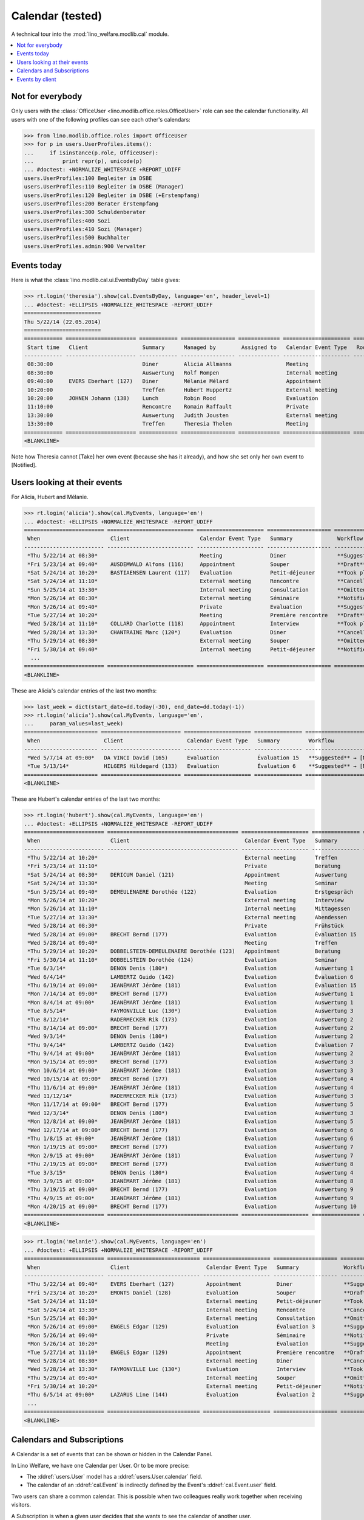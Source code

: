 .. _welfare.tested.cal:
.. _welfare.specs.cal:

===================
Calendar (tested)
===================

.. How to test only this document:

    $ python setup.py test -s tests.SpecsTests.test_cal
    
    doctest init:

    >>> from __future__ import print_function
    >>> import os
    >>> os.environ['DJANGO_SETTINGS_MODULE'] = \
    ...    'lino_welfare.projects.eupen.settings.doctests'
    >>> from lino.api.doctest import *

A technical tour into the :mod:`lino_welfare.modlib.cal` module.

.. contents::
   :local:


Not for everybody
=================

Only users with the :class:`OfficeUser
<lino.modlib.office.roles.OfficeUser>` role can see the calendar
functionality.  All users with one of the following profiles can see
each other's calendars:

>>> from lino.modlib.office.roles import OfficeUser
>>> for p in users.UserProfiles.items():
...     if isinstance(p.role, OfficeUser):
...         print repr(p), unicode(p)
... #doctest: +NORMALIZE_WHITESPACE +REPORT_UDIFF
users.UserProfiles:100 Begleiter im DSBE
users.UserProfiles:110 Begleiter im DSBE (Manager)
users.UserProfiles:120 Begleiter im DSBE (+Erstempfang)
users.UserProfiles:200 Berater Erstempfang
users.UserProfiles:300 Schuldenberater
users.UserProfiles:400 Sozi
users.UserProfiles:410 Sozi (Manager)
users.UserProfiles:500 Buchhalter
users.UserProfiles.admin:900 Verwalter




Events today
============

Here is what the :class:`lino.modlib.cal.ui.EventsByDay` table gives:

>>> rt.login('theresia').show(cal.EventsByDay, language='en', header_level=1)
... #doctest: +ELLIPSIS +NORMALIZE_WHITESPACE -REPORT_UDIFF
========================
Thu 5/22/14 (22.05.2014)
========================
============ ====================== ============ ================= ============= ===================== ====== ============================
 Start time   Client                 Summary      Managed by        Assigned to   Calendar Event Type   Room   Workflow
------------ ---------------------- ------------ ----------------- ------------- --------------------- ------ ----------------------------
 08:30:00                            Diner        Alicia Allmanns                 Meeting                      **Suggested** → [Take]
 08:30:00                            Auswertung   Rolf Rompen                     Internal meeting             **Suggested** → [Take]
 09:40:00     EVERS Eberhart (127)   Diner        Mélanie Mélard                  Appointment                  **Suggested** → [Take]
 10:20:00                            Treffen      Hubert Huppertz                 External meeting             **Suggested** → [Take]
 10:20:00     JOHNEN Johann (138)    Lunch        Robin Rood                      Evaluation                   **Suggested** → [Take]
 11:10:00                            Rencontre    Romain Raffault                 Private                      **Suggested** → [Take]
 13:30:00                            Auswertung   Judith Jousten                  External meeting             **Suggested** → [Take]
 13:30:00                            Treffen      Theresia Thelen                 Meeting                      **Suggested** → [Notified]
============ ====================== ============ ================= ============= ===================== ====== ============================
<BLANKLINE>

Note how Theresia cannot [Take] her own event (because she has it
already), and how she set only her own event to [Notified].

Users looking at their events
=============================

For Alicia, Hubert and Mélanie.

>>> rt.login('alicia').show(cal.MyEvents, language='en')
... #doctest: +ELLIPSIS +NORMALIZE_WHITESPACE -REPORT_UDIFF
========================= =========================== ===================== ==================== =================================
 When                      Client                      Calendar Event Type   Summary              Workflow
------------------------- --------------------------- --------------------- -------------------- ---------------------------------
 *Thu 5/22/14 at 08:30*                                Meeting               Diner                **Suggested** → [Notified]
 *Fri 5/23/14 at 09:40*    AUSDEMWALD Alfons (116)     Appointment           Souper               **Draft** → [Notified] [Cancel]
 *Sat 5/24/14 at 10:20*    BASTIAENSEN Laurent (117)   Evaluation            Petit-déjeuner       **Took place** → [Reset]
 *Sat 5/24/14 at 11:10*                                External meeting      Rencontre            **Cancelled**
 *Sun 5/25/14 at 13:30*                                Internal meeting      Consultation         **Omitted**
 *Mon 5/26/14 at 08:30*                                External meeting      Séminaire            **Notified** → [Cancel] [Reset]
 *Mon 5/26/14 at 09:40*                                Private               Evaluation           **Suggested** → [Notified]
 *Tue 5/27/14 at 10:20*                                Meeting               Première rencontre   **Draft** → [Notified] [Cancel]
 *Wed 5/28/14 at 11:10*    COLLARD Charlotte (118)     Appointment           Interview            **Took place** → [Reset]
 *Wed 5/28/14 at 13:30*    CHANTRAINE Marc (120*)      Evaluation            Diner                **Cancelled**
 *Thu 5/29/14 at 08:30*                                External meeting      Souper               **Omitted**
 *Fri 5/30/14 at 09:40*                                Internal meeting      Petit-déjeuner       **Notified** → [Cancel] [Reset]
  ...
========================= =========================== ===================== ==================== =================================
<BLANKLINE>

These are Alicia's calendar entries of the last two months:

>>> last_week = dict(start_date=dd.today(-30), end_date=dd.today(-1))
>>> rt.login('alicia').show(cal.MyEvents, language='en',
...     param_values=last_week)
======================= ========================= ===================== =============== ============================
 When                    Client                    Calendar Event Type   Summary         Workflow
----------------------- ------------------------- --------------------- --------------- ----------------------------
 *Wed 5/7/14 at 09:00*   DA VINCI David (165)      Evaluation            Évaluation 15   **Suggested** → [Notified]
 *Tue 5/13/14*           HILGERS Hildegard (133)   Evaluation            Évaluation 6    **Suggested** → [Notified]
======================= ========================= ===================== =============== ============================
<BLANKLINE>


These are Hubert's calendar entries of the last two months:

>>> rt.login('hubert').show(cal.MyEvents, language='en')
... #doctest: +ELLIPSIS +NORMALIZE_WHITESPACE -REPORT_UDIFF
========================= ========================================= ===================== =============== =================================
 When                      Client                                    Calendar Event Type   Summary         Workflow
------------------------- ----------------------------------------- --------------------- --------------- ---------------------------------
 *Thu 5/22/14 at 10:20*                                              External meeting      Treffen         **Suggested** → [Notified]
 *Fri 5/23/14 at 11:10*                                              Private               Beratung        **Draft** → [Notified] [Cancel]
 *Sat 5/24/14 at 08:30*    DERICUM Daniel (121)                      Appointment           Auswertung      **Cancelled**
 *Sat 5/24/14 at 13:30*                                              Meeting               Seminar         **Took place** → [Reset]
 *Sun 5/25/14 at 09:40*    DEMEULENAERE Dorothée (122)               Evaluation            Erstgespräch    **Omitted**
 *Mon 5/26/14 at 10:20*                                              External meeting      Interview       **Notified** → [Cancel] [Reset]
 *Mon 5/26/14 at 11:10*                                              Internal meeting      Mittagessen     **Suggested** → [Notified]
 *Tue 5/27/14 at 13:30*                                              External meeting      Abendessen      **Draft** → [Notified] [Cancel]
 *Wed 5/28/14 at 08:30*                                              Private               Frühstück       **Took place** → [Reset]
 *Wed 5/28/14 at 09:00*    BRECHT Bernd (177)                        Evaluation            Évaluation 15   **Suggested** → [Notified]
 *Wed 5/28/14 at 09:40*                                              Meeting               Treffen         **Cancelled**
 *Thu 5/29/14 at 10:20*    DOBBELSTEIN-DEMEULENAERE Dorothée (123)   Appointment           Beratung        **Omitted**
 *Fri 5/30/14 at 11:10*    DOBBELSTEIN Dorothée (124)                Evaluation            Seminar         **Notified** → [Cancel] [Reset]
 *Tue 6/3/14*              DENON Denis (180*)                        Evaluation            Auswertung 1    **Suggested** → [Notified]
 *Wed 6/4/14*              LAMBERTZ Guido (142)                      Evaluation            Évaluation 6    **Suggested** → [Notified]
 *Thu 6/19/14 at 09:00*    JEANÉMART Jérôme (181)                    Evaluation            Évaluation 15   **Suggested** → [Notified]
 *Mon 7/14/14 at 09:00*    BRECHT Bernd (177)                        Evaluation            Auswertung 1    **Suggested** → [Notified]
 *Mon 8/4/14 at 09:00*     JEANÉMART Jérôme (181)                    Evaluation            Auswertung 1    **Suggested** → [Notified]
 *Tue 8/5/14*              FAYMONVILLE Luc (130*)                    Evaluation            Auswertung 3    **Suggested** → [Notified]
 *Tue 8/12/14*             RADERMECKER Rik (173)                     Evaluation            Auswertung 2    **Suggested** → [Notified]
 *Thu 8/14/14 at 09:00*    BRECHT Bernd (177)                        Evaluation            Auswertung 2    **Suggested** → [Notified]
 *Wed 9/3/14*              DENON Denis (180*)                        Evaluation            Auswertung 2    **Suggested** → [Notified]
 *Thu 9/4/14*              LAMBERTZ Guido (142)                      Evaluation            Évaluation 7    **Suggested** → [Notified]
 *Thu 9/4/14 at 09:00*     JEANÉMART Jérôme (181)                    Evaluation            Auswertung 2    **Suggested** → [Notified]
 *Mon 9/15/14 at 09:00*    BRECHT Bernd (177)                        Evaluation            Auswertung 3    **Suggested** → [Notified]
 *Mon 10/6/14 at 09:00*    JEANÉMART Jérôme (181)                    Evaluation            Auswertung 3    **Suggested** → [Notified]
 *Wed 10/15/14 at 09:00*   BRECHT Bernd (177)                        Evaluation            Auswertung 4    **Suggested** → [Notified]
 *Thu 11/6/14 at 09:00*    JEANÉMART Jérôme (181)                    Evaluation            Auswertung 4    **Suggested** → [Notified]
 *Wed 11/12/14*            RADERMECKER Rik (173)                     Evaluation            Auswertung 3    **Suggested** → [Notified]
 *Mon 11/17/14 at 09:00*   BRECHT Bernd (177)                        Evaluation            Auswertung 5    **Suggested** → [Notified]
 *Wed 12/3/14*             DENON Denis (180*)                        Evaluation            Auswertung 3    **Suggested** → [Notified]
 *Mon 12/8/14 at 09:00*    JEANÉMART Jérôme (181)                    Evaluation            Auswertung 5    **Suggested** → [Notified]
 *Wed 12/17/14 at 09:00*   BRECHT Bernd (177)                        Evaluation            Auswertung 6    **Suggested** → [Notified]
 *Thu 1/8/15 at 09:00*     JEANÉMART Jérôme (181)                    Evaluation            Auswertung 6    **Suggested** → [Notified]
 *Mon 1/19/15 at 09:00*    BRECHT Bernd (177)                        Evaluation            Auswertung 7    **Suggested** → [Notified]
 *Mon 2/9/15 at 09:00*     JEANÉMART Jérôme (181)                    Evaluation            Auswertung 7    **Suggested** → [Notified]
 *Thu 2/19/15 at 09:00*    BRECHT Bernd (177)                        Evaluation            Auswertung 8    **Suggested** → [Notified]
 *Tue 3/3/15*              DENON Denis (180*)                        Evaluation            Auswertung 4    **Suggested** → [Notified]
 *Mon 3/9/15 at 09:00*     JEANÉMART Jérôme (181)                    Evaluation            Auswertung 8    **Suggested** → [Notified]
 *Thu 3/19/15 at 09:00*    BRECHT Bernd (177)                        Evaluation            Auswertung 9    **Suggested** → [Notified]
 *Thu 4/9/15 at 09:00*     JEANÉMART Jérôme (181)                    Evaluation            Auswertung 9    **Suggested** → [Notified]
 *Mon 4/20/15 at 09:00*    BRECHT Bernd (177)                        Evaluation            Auswertung 10   **Suggested** → [Notified]
========================= ========================================= ===================== =============== =================================
<BLANKLINE>


>>> rt.login('melanie').show(cal.MyEvents, language='en')
... #doctest: +ELLIPSIS +NORMALIZE_WHITESPACE -REPORT_UDIFF
========================= ============================= ===================== ==================== =================================
 When                      Client                        Calendar Event Type   Summary              Workflow
------------------------- ----------------------------- --------------------- -------------------- ---------------------------------
 *Thu 5/22/14 at 09:40*    EVERS Eberhart (127)          Appointment           Diner                **Suggested** → [Notified]
 *Fri 5/23/14 at 10:20*    EMONTS Daniel (128)           Evaluation            Souper               **Draft** → [Notified] [Cancel]
 *Sat 5/24/14 at 11:10*                                  External meeting      Petit-déjeuner       **Took place** → [Reset]
 *Sat 5/24/14 at 13:30*                                  Internal meeting      Rencontre            **Cancelled**
 *Sun 5/25/14 at 08:30*                                  External meeting      Consultation         **Omitted**
 *Mon 5/26/14 at 09:00*    ENGELS Edgar (129)            Evaluation            Évaluation 3         **Suggested** → [Notified]
 *Mon 5/26/14 at 09:40*                                  Private               Séminaire            **Notified** → [Cancel] [Reset]
 *Mon 5/26/14 at 10:20*                                  Meeting               Evaluation           **Suggested** → [Notified]
 *Tue 5/27/14 at 11:10*    ENGELS Edgar (129)            Appointment           Première rencontre   **Draft** → [Notified] [Cancel]
 *Wed 5/28/14 at 08:30*                                  External meeting      Diner                **Cancelled**
 *Wed 5/28/14 at 13:30*    FAYMONVILLE Luc (130*)        Evaluation            Interview            **Took place** → [Reset]
 *Thu 5/29/14 at 09:40*                                  Internal meeting      Souper               **Omitted**
 *Fri 5/30/14 at 10:20*                                  External meeting      Petit-déjeuner       **Notified** → [Cancel] [Reset]
 *Thu 6/5/14 at 09:00*     LAZARUS Line (144)            Evaluation            Évaluation 2         **Suggested** → [Notified]
 ...
========================= ============================= ===================== ==================== =================================
<BLANKLINE>


Calendars and Subscriptions
===========================

A Calendar is a set of events that can be shown or hidden in the
Calendar Panel.

In Lino Welfare, we have one Calendar per User.  Or to be more
precise: 

- The :ddref:`users.User` model has a :ddref:`users.User.calendar`
  field.

- The calendar of an :ddref:`cal.Event` is indirectly defined by the
  Event's :ddref:`cal.Event.user` field.

Two users can share a common calendar.  This is possible when two
colleagues really work together when receiving visitors.

A Subscription is when a given user decides that she wants to see the
calendar of another user.

Every user is, by default, subscribed to her own calendar.
For example, demo user `rolf` is automatically subscribed to the
following calendars:

>>> ses = rt.login('rolf')
>>> with translation.override('de'):
...    ses.show(cal.SubscriptionsByUser, ses.get_user()) #doctest: +ELLIPSIS +NORMALIZE_WHITESPACE
==== ========== ===========
 ID   Kalender   versteckt
---- ---------- -----------
 7    rolf       Nein
==== ========== ===========
<BLANKLINE>


Events by client
================

This table is special in that it shows not only events directly
related to the client (i.e. :attr:`Event.project` pointing to it) but
also those where this client is among the guests.

>>> candidates = set()
>>> for obj in cal.Guest.objects.all():
...     if obj.partner and obj.partner_id != obj.event.project_id:
...         #print obj, obj.event.project_id, obj.partner_id
...         candidates.add(obj.event.project_id)
>>> print sorted(candidates)
[116, 127, 129, 133, 144, 146, 147, 157, 159, 166, 168, 173, 177, 179, 181]


>>> obj = pcsw.Client.objects.get(pk=127)
>>> rt.show(cal.EventsByClient, obj, header_level=1, language="en")
==============================
Events of EVERS Eberhart (127)
==============================
========================== ================= ================ ===============
 When                       Managed by        Summary          Workflow
-------------------------- ----------------- ---------------- ---------------
 **Mon 11/19/12 (09:00)**   Alicia Allmanns   Évaluation 1     **Suggested**
 **Wed 12/19/12 (09:00)**   Alicia Allmanns   Évaluation 2     **Suggested**
 **Mon 1/21/13 (09:00)**    Alicia Allmanns   Évaluation 3     **Suggested**
 **Thu 2/21/13 (09:00)**    Alicia Allmanns   Évaluation 4     **Suggested**
 **Thu 3/21/13 (09:00)**    Alicia Allmanns   Évaluation 5     **Suggested**
 **Mon 4/22/13 (09:00)**    Alicia Allmanns   Évaluation 6     **Suggested**
 **Wed 5/22/13 (09:00)**    Alicia Allmanns   Évaluation 7     **Suggested**
 **Mon 6/24/13 (09:00)**    Alicia Allmanns   Évaluation 8     **Suggested**
 **Wed 7/24/13 (09:00)**    Alicia Allmanns   Évaluation 9     **Suggested**
 **Mon 8/26/13 (09:00)**    Alicia Allmanns   Évaluation 10    **Suggested**
 **Thu 9/26/13 (09:00)**    Alicia Allmanns   Évaluation 11    **Suggested**
 **Mon 10/28/13 (09:00)**   Caroline Carnol   Évaluation 12    **Suggested**
 **Thu 11/28/13 (09:00)**   Caroline Carnol   Évaluation 13    **Suggested**
 **Mon 12/30/13 (09:00)**   Caroline Carnol   Évaluation 14    **Suggested**
 **Thu 1/30/14 (09:00)**    Caroline Carnol   Évaluation 15    **Suggested**
 **Wed 3/12/14 (09:00)**    Caroline Carnol   Auswertung 1     **Suggested**
 **Tue 4/15/14 (09:00)**    Caroline Carnol   Auswertung 1     **Suggested**
 **Thu 5/15/14 (09:00)**    Caroline Carnol   Auswertung 2     **Suggested**
 **Thu 5/22/14**            Mélanie Mélard    Urgent problem   **Notified**
 **Thu 5/22/14 (09:40)**    Mélanie Mélard    Diner            **Suggested**
 **Mon 6/16/14 (09:00)**    Caroline Carnol   Auswertung 3     **Suggested**
 **Wed 7/16/14 (09:00)**    Caroline Carnol   Auswertung 4     **Suggested**
 **Mon 8/18/14 (09:00)**    Caroline Carnol   Auswertung 5     **Suggested**
 **Thu 9/18/14 (09:00)**    Caroline Carnol   Auswertung 6     **Suggested**
 **Mon 10/20/14 (09:00)**   Caroline Carnol   Auswertung 7     **Suggested**
 **Thu 11/20/14 (09:00)**   Caroline Carnol   Auswertung 8     **Suggested**
 **Mon 12/22/14 (09:00)**   Caroline Carnol   Auswertung 9     **Suggested**
========================== ================= ================ ===============
<BLANKLINE>
